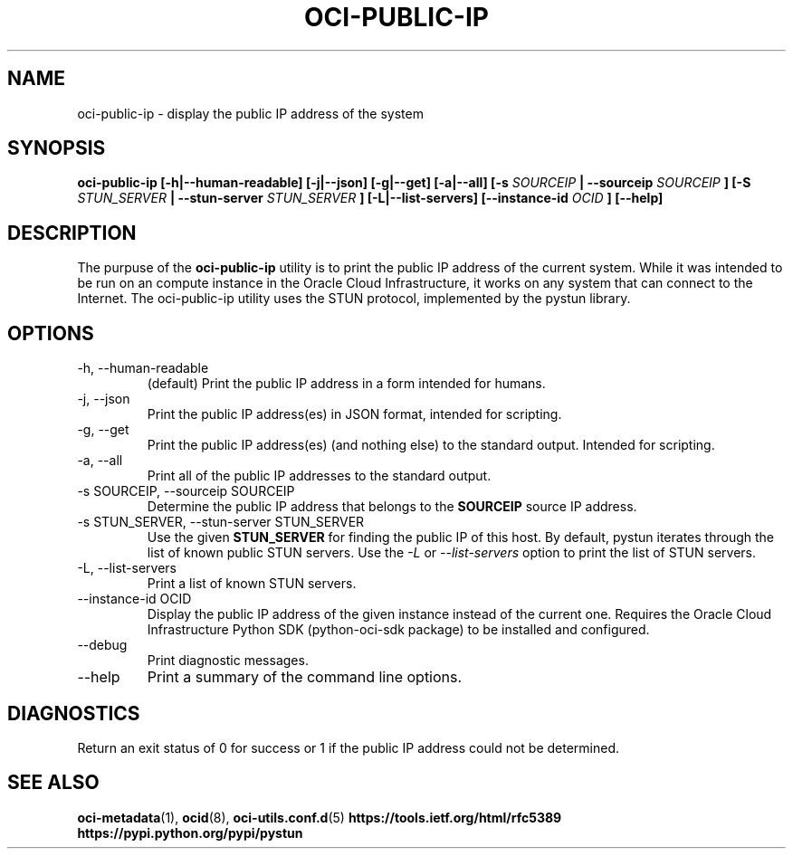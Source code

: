 .\" Process this file with
.\" groff -man -Tascii oci-public-ip.1
.\"
.\" Copyright (c) 2017, 2019 Oracle and/or its affiliates. All rights reserved.
.\"
.TH OCI-PUBLIC-IP 1 "MAY 2018" Linux "User Manuals"
.SH NAME
oci-public-ip \- display the public IP address of the system
.SH SYNOPSIS
.B oci-public-ip [-h|--human-readable] [-j|--json] [-g|--get] [-a|--all] [-s
.I SOURCEIP
.B | --sourceip
.I SOURCEIP
.B ] [-S
.I STUN_SERVER
.B | --stun-server
.I STUN_SERVER
.B ] [-L|--list-servers] [--instance-id
.I OCID
.B ] [--help]
.SH DESCRIPTION
The purpuse of the
.B oci-public-ip
utility is to print the public IP address of the current system.  While it was intended to be run on an compute instance in the Oracle Cloud Infrastructure, it works on any system that can connect to the Internet.  The oci-public-ip utility uses the STUN protocol, implemented by the pystun library.
.SH OPTIONS
.IP -h,\ --human-readable
(default) Print the public IP address in a form intended for humans.
.IP -j,\ --json
Print the public IP address(es) in JSON format, intended for scripting.
.IP -g,\ --get
Print the public IP address(es) (and nothing else) to the standard output.
Intended for scripting.
.IP -a,\ --all
Print all of the public IP addresses to the standard output.
.IP "-s SOURCEIP, --sourceip SOURCEIP"
Determine the public IP address that belongs to the
.B SOURCEIP
source IP address.
.IP "-s STUN_SERVER, --stun-server STUN_SERVER"
Use the given
.B STUN_SERVER
for finding the public IP of this host.  By default, pystun iterates through the list of known public STUN servers.  Use the
.I -L
or
.I --list-servers
option to print the list of STUN servers.
.IP -L,\ --list-servers
Print a list of known STUN servers.
.IP "--instance-id OCID"
Display the public IP address of the given instance
instead of the current one. Requires the Oracle Cloud Infrastructure Python
SDK (python-oci-sdk package) to be installed and configured.
.IP --debug
Print diagnostic messages.
.IP --help
Print a summary of the command line options.
.SH DIAGNOSTICS
Return an exit status of 0 for success or 1 if the public IP address could not be determined.
.SH "SEE ALSO"
.BR oci-metadata (1),
.BR ocid (8),
.BR oci-utils.conf.d (5)
.BR https://tools.ietf.org/html/rfc5389
.BR https://pypi.python.org/pypi/pystun
